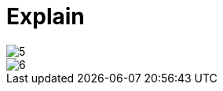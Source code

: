 # Explain
:toc: left
:toc-title: 目录
:toclevels: 3
:imagesdir: images/

image::5.png[]

image::6.png[]



